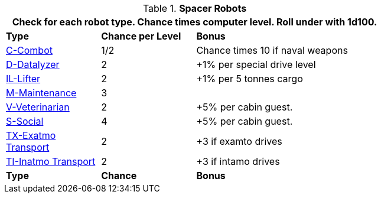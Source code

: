 // Table 52.18 Spacer Robots
.*Spacer Robots*
[width="75%",cols="<1,^1,<2",frame="all", stripes="even"]
|===
3+<|Check for each robot type. Chance times computer level. Roll under with 1d100.

s|Type
s|Chance per Level
s|Bonus

|xref:i-roll_playing_rules:CH05_Robots_C_Combat.adoc[C-Combot,window=_blank]
|1/2
|Chance times 10 if naval weapons

|xref:i-roll_playing_rules:CH05_Robots_D_Datalyzer.adoc[D-Datalyzer,window=_blank]
|2
|+1% per special drive level

|xref:i-roll_playing_rules:CH05_Robots_I_Industrial.adoc#_industrial_lifter_robot[IL-Lifter,window=_blank]
|2
|+1% per 5 tonnes cargo

|xref:i-roll_playing_rules:CH05_Robots_M_Maintenance.adoc[M-Maintenance,window=_blank]
|3
|

|xref:i-roll_playing_rules:CH05_Robots_V_Veterinarian.adoc[V-Veterinarian,window=_blank]
|2
|+5% per cabin guest.

|xref:i-roll_playing_rules:CH05_Robots_S_Social.adoc[S-Social,window=_blank]
|4
|+5% per cabin guest.

|xref:i-roll_playing_rules:CH05_Robots_T_Transport.adoc#_exatmo_transport_robot[TX-Exatmo Transport,window=_blank]
|2
|+3 if examto drives

|xref:i-roll_playing_rules:CH05_Robots_T_Transport.adoc#_inatmo_transport_robot[TI-Inatmo Transport,window=_blank]
|2
|+3 if intamo drives

s|Type
s|Chance
s|Bonus
|===
